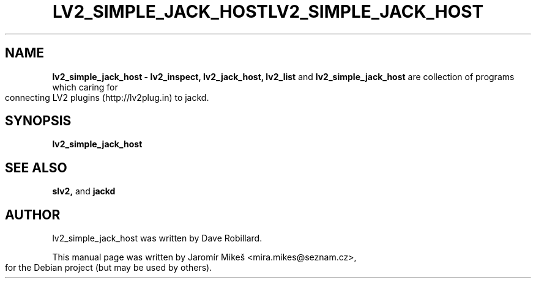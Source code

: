 .TH "LV2_SIMPLE_JACK_HOST" 1 "2 Apr 2009"       
.\" First parameter, NAME, should be all caps
.\" Second parameter, SECTION, should be 1-8, maybe w/ subsection
.\" other parameters are allowed: see man(7), man(1)
.TH LV2_SIMPLE_JACK_HOST 1 "2 Apr 2009"
.\" Please adjust this date whenever revising the manpage.
.\"
.\" Some roff macros, for reference:
.\" .nh        disable hyphenation
.\" .hy        enable hyphenation
.\" .ad l      left justify
.\" .ad b      justify to both left and right margins
.\" .nf        disable filling
.\" .fi        enable filling
.\" .br        insert line break
.\" .sp <n>    insert n+1 empty lines
.\" for manpage-specific macros, see man(7)
.SH NAME
.B lv2_simple_jack_host \- lv2_inspect, lv2_jack_host, lv2_list 
and
.B lv2_simple_jack_host 
are collection of programs which caring for connecting LV2 plugins (http://lv2plug.in) to jackd.
.SH SYNOPSIS
.B lv2_simple_jack_host


.SH SEE ALSO
.BR slv2, 
and
.BR jackd 

.SH AUTHOR
lv2_simple_jack_host was written by Dave Robillard.
.PP
This manual page was written by Jaromír Mikeš <mira.mikes@seznam.cz>,
for the Debian project (but may be used by others).

